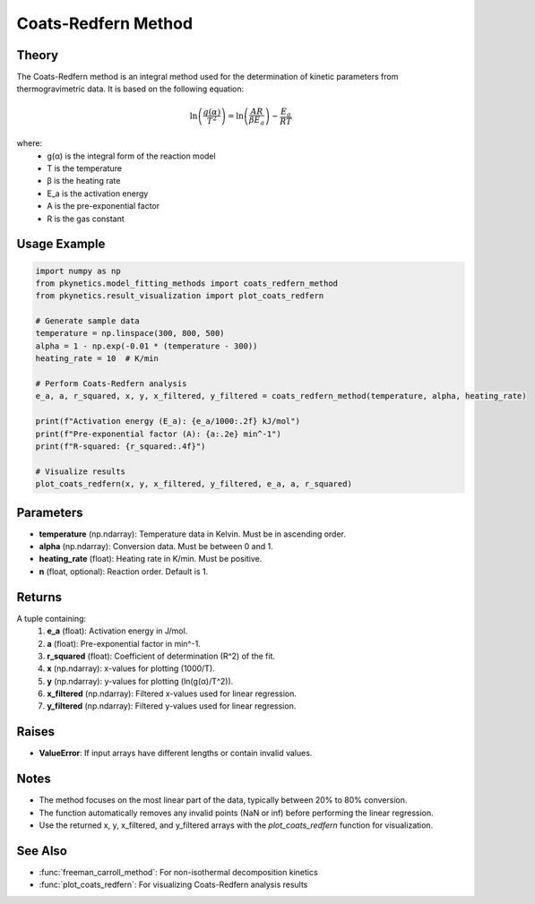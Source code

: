 Coats-Redfern Method
====================

.. py:function:: coats_redfern_method(temperature: np.ndarray, alpha: np.ndarray, heating_rate: float, n: float = 1) -> Tuple[float, float, float, np.ndarray, np.ndarray, np.ndarray, np.ndarray]

   Perform Coats-Redfern analysis to determine kinetic parameters for solid-state reactions.

   :param temperature: Temperature data in Kelvin.
   :type temperature: np.ndarray
   :param alpha: Conversion data.
   :type alpha: np.ndarray
   :param heating_rate: Heating rate in K/min.
   :type heating_rate: float
   :param n: Reaction order. Default is 1.
   :type n: float
   :return: Tuple containing activation energy (E_a in J/mol), pre-exponential factor (A in min^-1), R-squared value, and arrays for plotting (x, y, x_filtered, y_filtered).
   :rtype: Tuple[float, float, float, np.ndarray, np.ndarray, np.ndarray, np.ndarray]

Theory
------

The Coats-Redfern method is an integral method used for the determination of kinetic parameters from thermogravimetric data. It is based on the following equation:

.. math::

   \ln\left(\frac{g(\alpha)}{T^2}\right) = \ln\left(\frac{AR}{\beta E_a}\right) - \frac{E_a}{RT}

where:
   - g(α) is the integral form of the reaction model
   - T is the temperature
   - β is the heating rate
   - E_a is the activation energy
   - A is the pre-exponential factor
   - R is the gas constant

Usage Example
-------------

.. code-block:: python

   import numpy as np
   from pkynetics.model_fitting_methods import coats_redfern_method
   from pkynetics.result_visualization import plot_coats_redfern

   # Generate sample data
   temperature = np.linspace(300, 800, 500)
   alpha = 1 - np.exp(-0.01 * (temperature - 300))
   heating_rate = 10  # K/min

   # Perform Coats-Redfern analysis
   e_a, a, r_squared, x, y, x_filtered, y_filtered = coats_redfern_method(temperature, alpha, heating_rate)

   print(f"Activation energy (E_a): {e_a/1000:.2f} kJ/mol")
   print(f"Pre-exponential factor (A): {a:.2e} min^-1")
   print(f"R-squared: {r_squared:.4f}")

   # Visualize results
   plot_coats_redfern(x, y, x_filtered, y_filtered, e_a, a, r_squared)

Parameters
----------

- **temperature** (np.ndarray): Temperature data in Kelvin. Must be in ascending order.
- **alpha** (np.ndarray): Conversion data. Must be between 0 and 1.
- **heating_rate** (float): Heating rate in K/min. Must be positive.
- **n** (float, optional): Reaction order. Default is 1.

Returns
-------

A tuple containing:
   1. **e_a** (float): Activation energy in J/mol.
   2. **a** (float): Pre-exponential factor in min^-1.
   3. **r_squared** (float): Coefficient of determination (R^2) of the fit.
   4. **x** (np.ndarray): x-values for plotting (1000/T).
   5. **y** (np.ndarray): y-values for plotting (ln(g(α)/T^2)).
   6. **x_filtered** (np.ndarray): Filtered x-values used for linear regression.
   7. **y_filtered** (np.ndarray): Filtered y-values used for linear regression.

Raises
------

- **ValueError**: If input arrays have different lengths or contain invalid values.

Notes
-----

- The method focuses on the most linear part of the data, typically between 20% to 80% conversion.
- The function automatically removes any invalid points (NaN or inf) before performing the linear regression.
- Use the returned x, y, x_filtered, and y_filtered arrays with the `plot_coats_redfern` function for visualization.

See Also
--------

- :func:`freeman_carroll_method`: For non-isothermal decomposition kinetics
- :func:`plot_coats_redfern`: For visualizing Coats-Redfern analysis results
